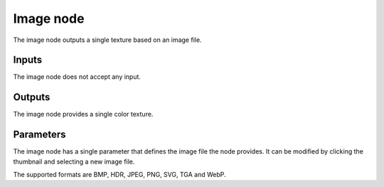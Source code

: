 Image node
~~~~~~~~~~

The image node outputs a single texture based on an image file.

.. image:: images/node_simple_image.png
	:align: center

Inputs
++++++

The image node does not accept any input.

Outputs
+++++++

The image node provides a single color texture.

Parameters
++++++++++

The image node has a single parameter that defines the image file the node provides.
It can be modified by clicking the thumbnail and selecting a new image file.

The supported formats are BMP, HDR, JPEG, PNG, SVG, TGA and WebP.

